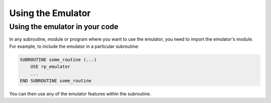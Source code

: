 ==================
Using the Emulator
==================


Using the emulator in your code
===============================

In any subroutine, module or program where you want to use the emulator, you need to import the emulator's module.
For example, to include the emulator in a particular subroutine:

.. code-block:: fortran

   SUBROUTINE some_routine (...)
       USE rp_emulator
       ...
   END SUBROUTINE some_routine

You can then use any of the emulator features within the subroutine.
